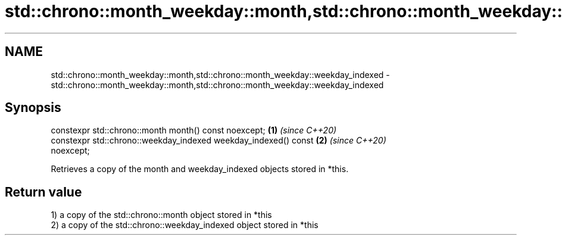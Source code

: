 .TH std::chrono::month_weekday::month,std::chrono::month_weekday::weekday_indexed 3 "2020.11.17" "http://cppreference.com" "C++ Standard Libary"
.SH NAME
std::chrono::month_weekday::month,std::chrono::month_weekday::weekday_indexed \- std::chrono::month_weekday::month,std::chrono::month_weekday::weekday_indexed

.SH Synopsis
   constexpr std::chrono::month month() const noexcept;               \fB(1)\fP \fI(since C++20)\fP
   constexpr std::chrono::weekday_indexed weekday_indexed() const     \fB(2)\fP \fI(since C++20)\fP
   noexcept;

   Retrieves a copy of the month and weekday_indexed objects stored in *this.

.SH Return value

   1) a copy of the std::chrono::month object stored in *this
   2) a copy of the std::chrono::weekday_indexed object stored in *this
